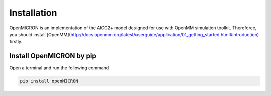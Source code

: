 Installation
============

OpenMICRON is an implementation of the AICG2+ model designed for use with OpenMM simulation toolkit. Thereforce, you should install [OpenMM](http://docs.openmm.org/latest/userguide/application/01_getting_started.html#introduction) firstly.

Install OpenMICRON by pip
-------------------------
Open a terminal and run the following command

.. code-block:: python 

   pip install openMICRON

